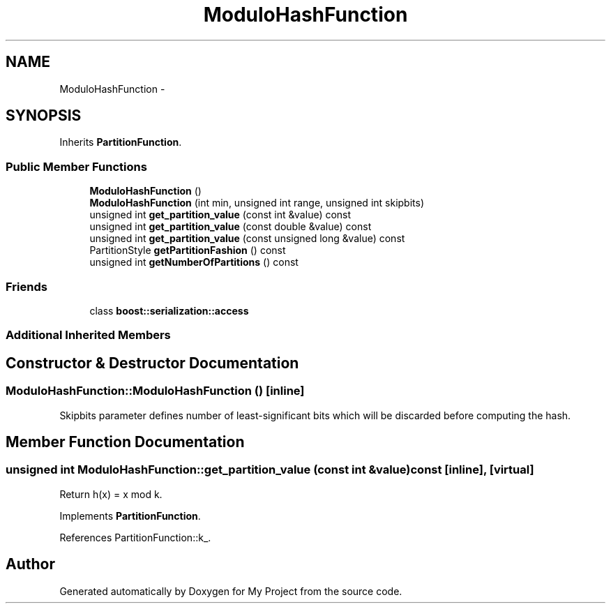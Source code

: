 .TH "ModuloHashFunction" 3 "Fri Oct 9 2015" "My Project" \" -*- nroff -*-
.ad l
.nh
.SH NAME
ModuloHashFunction \- 
.SH SYNOPSIS
.br
.PP
.PP
Inherits \fBPartitionFunction\fP\&.
.SS "Public Member Functions"

.in +1c
.ti -1c
.RI "\fBModuloHashFunction\fP ()"
.br
.ti -1c
.RI "\fBModuloHashFunction\fP (int min, unsigned int range, unsigned int skipbits)"
.br
.ti -1c
.RI "unsigned int \fBget_partition_value\fP (const int &value) const "
.br
.ti -1c
.RI "unsigned int \fBget_partition_value\fP (const double &value) const "
.br
.ti -1c
.RI "unsigned int \fBget_partition_value\fP (const unsigned long &value) const "
.br
.ti -1c
.RI "PartitionStyle \fBgetPartitionFashion\fP () const "
.br
.ti -1c
.RI "unsigned int \fBgetNumberOfPartitions\fP () const "
.br
.in -1c
.SS "Friends"

.in +1c
.ti -1c
.RI "class \fBboost::serialization::access\fP"
.br
.in -1c
.SS "Additional Inherited Members"
.SH "Constructor & Destructor Documentation"
.PP 
.SS "ModuloHashFunction::ModuloHashFunction ()\fC [inline]\fP"
Skipbits parameter defines number of least-significant bits which will be discarded before computing the hash\&. 
.SH "Member Function Documentation"
.PP 
.SS "unsigned int ModuloHashFunction::get_partition_value (const int &value) const\fC [inline]\fP, \fC [virtual]\fP"
Return h(x) = x mod k\&. 
.PP
Implements \fBPartitionFunction\fP\&.
.PP
References PartitionFunction::k_\&.

.SH "Author"
.PP 
Generated automatically by Doxygen for My Project from the source code\&.
